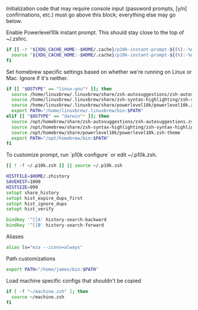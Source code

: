 #+PROPERTY: header-args:zsh :tangle .zshrc

Initialization code that may require console input (password prompts, [y/n]
confirmations, etc.) must go above this block; everything else may go below.

Enable Powerlevel10k instant prompt. This should stay close to the top of ~/.zshrc.

#+BEGIN_SRC zsh
if [[ -r "${XDG_CACHE_HOME:-$HOME/.cache}/p10k-instant-prompt-${(%):-%n}.zsh" ]]; then
  source "${XDG_CACHE_HOME:-$HOME/.cache}/p10k-instant-prompt-${(%):-%n}.zsh"
fi
#+END_SRC

Set homebrew specific settings based on whether we're running on Linux or Mac. Ignore if it's neither.

#+BEGIN_SRC zsh
if [[ "$OSTYPE" == "linux-gnu"* ]]; then
  source /home/linuxbrew/.linuxbrew/share/zsh-autosuggestions/zsh-autosuggestions.zsh
  source /home/linuxbrew/.linuxbrew/share/zsh-syntax-highlighting/zsh-syntax-highlighting.zsh
  source /home/linuxbrew/.linuxbrew/share/powerlevel10k/powerlevel10k.zsh-theme
  export PATH="/home/linuxbrew/.linuxbrew/bin:$PATH"
elif [[ "$OSTYPE" == "darwin"* ]]; then
  source /opt/homebrew/share/zsh-autosuggestions/zsh-autosuggestions.zsh
  source /opt/homebrew/share/zsh-syntax-highlighting/zsh-syntax-highlighting.zsh
  source /opt/homebrew/share/powerlevel10k/powerlevel10k.zsh-theme
  export PATH="/opt/homebrew/bin:$PATH"
fi
#+END_SRC

To customize prompt, run `p10k configure` or edit ~/.p10k.zsh.
#+BEGIN_SRC zsh
[[ ! -f ~/.p10k.zsh ]] || source ~/.p10k.zsh
#+END_SRC

#+BEGIN_SRC zsh
HISTFILE=$HOME/.zhistory
SAVEHIST=1000
HISTSIZE=999
setopt share_history
setopt hist_expire_dups_first
setopt hist_ignore_dups
setopt hist_verify

bindkey '^[[A' history-search-backward
bindkey '^[[B' history-search-forward
#+END_SRC

Aliases
#+BEGIN_SRC zsh
alias ls="eza --icons=always"
#+END_SRC

Path customizations
#+BEGIN_SRC zsh
export PATH="/home/james/bin:$PATH"
#+END_SRC

Load machine specific configs that shouldn't be copied

#+BEGIN_SRC zsh
if [ -f "~/machine.zsh" ]; then
  source ~/machine.zsh
fi
#+END_SRC
